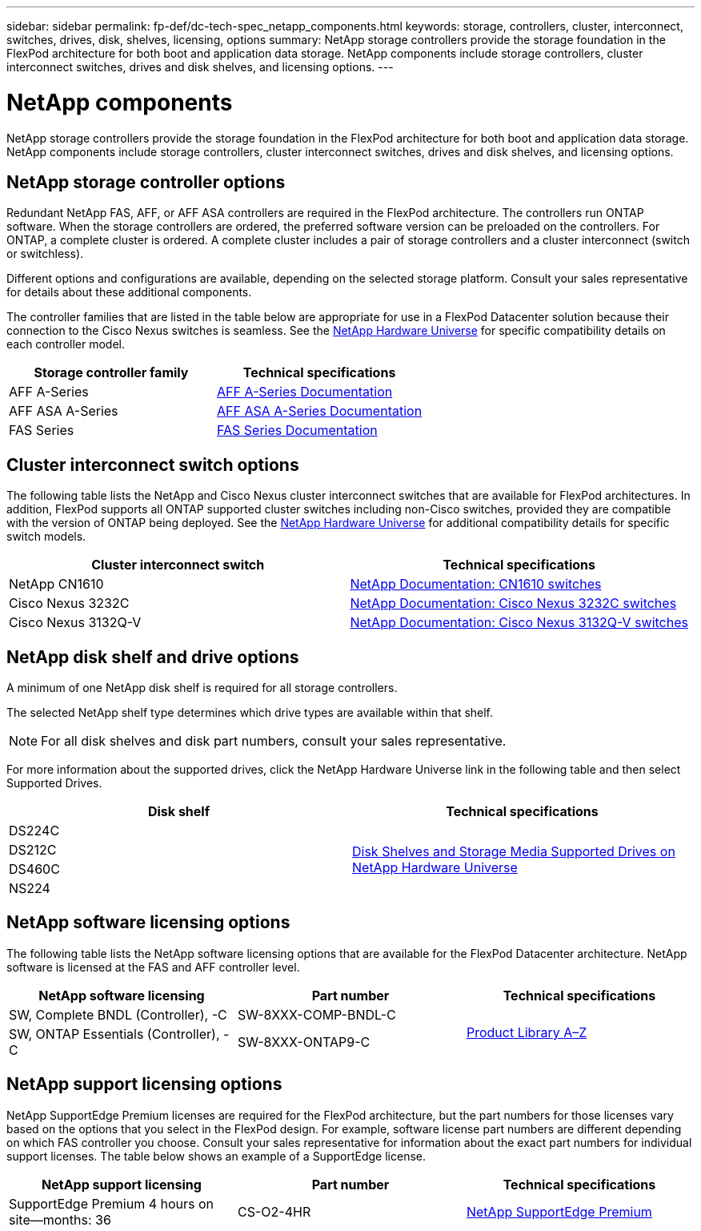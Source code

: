 ---
sidebar: sidebar
permalink: fp-def/dc-tech-spec_netapp_components.html
keywords: storage, controllers, cluster, interconnect, switches, drives, disk, shelves, licensing, options
summary: NetApp storage controllers provide the storage foundation in the FlexPod architecture for both boot and application data storage. NetApp components include storage controllers, cluster interconnect switches, drives and disk shelves, and licensing options.
---

= NetApp components
:hardbreaks:
:nofooter:
:icons: font
:linkattrs:
:imagesdir: ./../media/

//
// This file was created with NDAC Version 2.0 (August 17, 2020)
//
// 2021-06-03 13:02:39.858851
//

NetApp storage controllers provide the storage foundation in the FlexPod architecture for both boot and application data storage. NetApp components include storage controllers, cluster interconnect switches, drives and disk shelves, and licensing options.

== NetApp storage controller options

Redundant NetApp FAS, AFF, or AFF ASA controllers are required in the FlexPod architecture. The controllers run ONTAP software. When the storage controllers are ordered, the preferred software version can be preloaded on the controllers. For ONTAP, a complete cluster is ordered. A complete cluster includes a pair of storage controllers and a cluster interconnect (switch or switchless).

Different options and configurations are available, depending on the selected storage platform. Consult your sales representative for details about these additional components.

The controller families that are listed in the table below are appropriate for use in a FlexPod Datacenter solution because their connection to the Cisco Nexus switches is seamless. See the https://hwu.netapp.com/[NetApp Hardware Universe^] for specific compatibility details on each controller model.

|===
|Storage controller family |Technical specifications

|AFF A-Series | https://mysupport.netapp.com/documentation/productlibrary/index.html?productID=62247[AFF A-Series Documentation]
| AFF ASA A-Series | https://www.netapp.com/data-storage/san-storage-area-network/documentation/[AFF ASA A-Series Documentation]
|FAS Series | https://mysupport.netapp.com/documentation/productsatoz/index.html#F[FAS Series Documentation]
|===

== Cluster interconnect switch options

The following table lists the NetApp and Cisco Nexus cluster interconnect switches that are available for FlexPod architectures. In addition, FlexPod supports all ONTAP supported cluster switches including non-Cisco switches, provided they are compatible with the version of ONTAP being deployed. See the https://hwu.netapp.com/[NetApp Hardware Universe^] for additional compatibility details for specific switch models.

|===
|Cluster interconnect switch |Technical specifications

|NetApp CN1610
|
https://mysupport.netapp.com/documentation/docweb/index.html?productID=62373&language=en-US[NetApp Documentation: CN1610 switches]
|Cisco Nexus 3232C
|
https://mysupport.netapp.com/documentation/docweb/index.html?productID=62619&language=en-US[NetApp Documentation: Cisco Nexus 3232C switches]
|Cisco Nexus 3132Q-V
|
https://mysupport.netapp.com/documentation/docweb/index.html?productID=62377&language=en-US[NetApp Documentation: Cisco Nexus 3132Q-V switches]
|===

== NetApp disk shelf and drive options

A minimum of one NetApp disk shelf is required for all storage controllers.

The selected NetApp shelf type determines which drive types are available within that shelf.

[NOTE]
For all disk shelves and disk part numbers, consult your sales representative.

For more information about the supported drives, click the NetApp Hardware Universe link in the following table and then select Supported Drives.

|===
|Disk shelf |Technical specifications

|DS224C
.4+|
http://www.netapp.com/us/products/storage-systems/disk-shelves-and-storage-media/disk-shelves-tech-specs.aspx[Disk Shelves and Storage Media Supported Drives on NetApp Hardware Universe]
|DS212C
|DS460C
|NS224
|===

== NetApp software licensing options

The following table lists the NetApp software licensing options that are available for the FlexPod Datacenter architecture. NetApp software is licensed at the FAS and AFF controller level.

|===
|NetApp software licensing |Part number |Technical specifications

|SW, Complete BNDL (Controller), -C
|SW-8XXX-COMP-BNDL-C
.2+|
http://mysupport.netapp.com/documentation/productsatoz/index.html[Product Library A–Z]
|SW, ONTAP Essentials (Controller), -C
|SW-8XXX-ONTAP9-C
|===

== NetApp support licensing options

NetApp SupportEdge Premium licenses are required for the FlexPod architecture, but the part numbers for those licenses vary based on the options that you select in the FlexPod design. For example, software license part numbers are different depending on which FAS controller you choose. Consult your sales representative for information about the exact part numbers for individual support licenses. The table below shows an example of a SupportEdge license.

|===
|NetApp support licensing |Part number |Technical specifications

|SupportEdge Premium 4 hours on site—months: 36
|CS-O2-4HR
|
https://www.netapp.com/us/media/supportedge-premium-product-description.pdf[NetApp SupportEdge Premium]
|===
